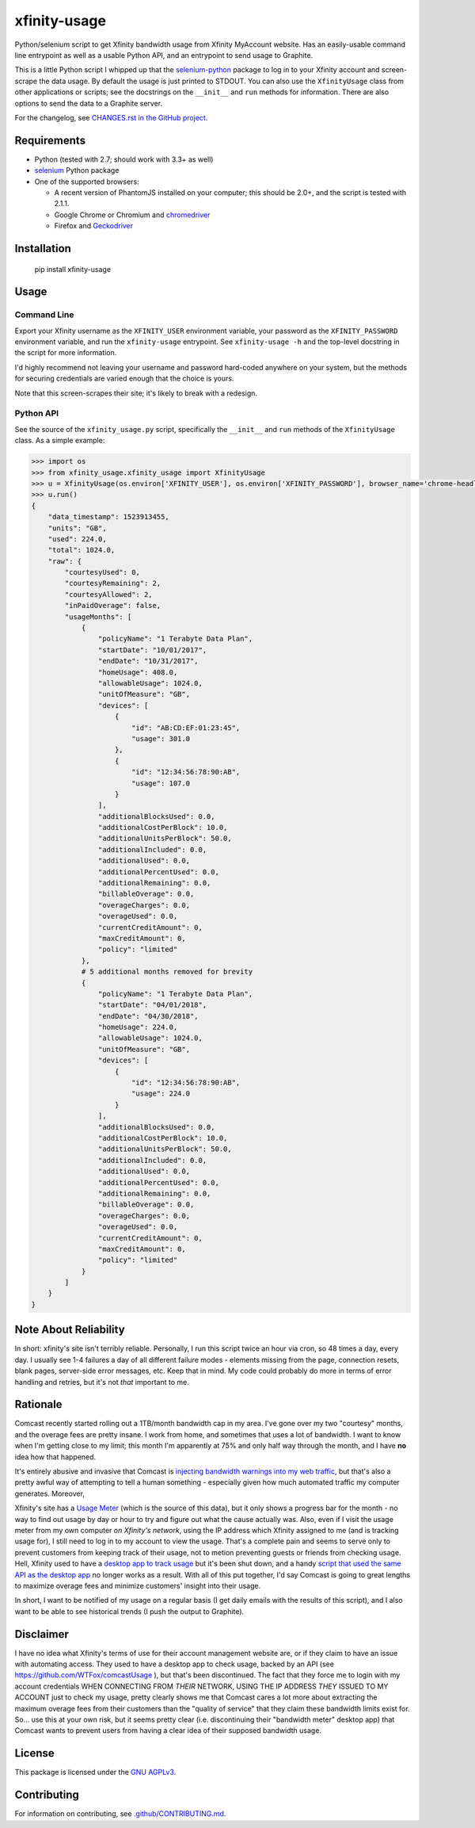 xfinity-usage
=============

.. image:: http://www.repostatus.org/badges/latest/active.svg
   :alt: Project Status: Active – The project has reached a stable, usable state and is being actively developed.
   :target: http://www.repostatus.org/#active

Python/selenium script to get Xfinity bandwidth usage from Xfinity MyAccount website. Has an easily-usable
command line entrypoint as well as a usable Python API, and an entrypoint to send usage to Graphite.

This is a little Python script I whipped up that the `selenium-python <http://selenium-python.readthedocs.io/>`_
package to log in to your Xfinity account and screen-scrape the data usage. By default the usage is just printed
to STDOUT. You can also use the ``XfinityUsage`` class from other applications or scripts; see the
docstrings on the ``__init__`` and ``run`` methods for information. There are also options to send the data
to a Graphite server.

For the changelog, see `CHANGES.rst in the GitHub project <https://github.com/jantman/xfinity-usage/blob/master/CHANGES.rst>`_.

Requirements
------------

-  Python (tested with 2.7; should work with 3.3+ as well)
-  `selenium <http://selenium-python.readthedocs.io/>`_  Python package
-  One of the supported browsers:

   -  A recent version of PhantomJS installed on your computer; this should be 2.0+, and the script is tested with 2.1.1.
   -  Google Chrome or Chromium and `chromedriver <https://sites.google.com/a/chromium.org/chromedriver/>`_
   -  Firefox and `Geckodriver <https://github.com/mozilla/geckodriver>`_

Installation
------------

    pip install xfinity-usage

Usage
-----

Command Line
++++++++++++

Export your Xfinity username as the ``XFINITY_USER`` environment
variable, your password as the ``XFINITY_PASSWORD`` environment
variable, and run the ``xfinity-usage`` entrypoint. See ``xfinity-usage -h`` and the
top-level docstring in the script for more information.

I'd highly recommend not leaving your username and password hard-coded
anywhere on your system, but the methods for securing credentials are
varied enough that the choice is yours.

Note that this screen-scrapes their site; it's likely to break with a
redesign.

Python API
++++++++++

See the source of the ``xfinity_usage.py`` script, specifically the ``__init__``
and ``run`` methods of the ``XfinityUsage`` class. As a simple example:

.. code-block:: pycon

   >>> import os
   >>> from xfinity_usage.xfinity_usage import XfinityUsage
   >>> u = XfinityUsage(os.environ['XFINITY_USER'], os.environ['XFINITY_PASSWORD'], browser_name='chrome-headless')
   >>> u.run()
   {
       "data_timestamp": 1523913455,
       "units": "GB",
       "used": 224.0,
       "total": 1024.0,
       "raw": {
           "courtesyUsed": 0,
           "courtesyRemaining": 2,
           "courtesyAllowed": 2,
           "inPaidOverage": false,
           "usageMonths": [
               {
                   "policyName": "1 Terabyte Data Plan",
                   "startDate": "10/01/2017",
                   "endDate": "10/31/2017",
                   "homeUsage": 408.0,
                   "allowableUsage": 1024.0,
                   "unitOfMeasure": "GB",
                   "devices": [
                       {
                           "id": "AB:CD:EF:01:23:45",
                           "usage": 301.0
                       },
                       {
                           "id": "12:34:56:78:90:AB",
                           "usage": 107.0
                       }
                   ],
                   "additionalBlocksUsed": 0.0,
                   "additionalCostPerBlock": 10.0,
                   "additionalUnitsPerBlock": 50.0,
                   "additionalIncluded": 0.0,
                   "additionalUsed": 0.0,
                   "additionalPercentUsed": 0.0,
                   "additionalRemaining": 0.0,
                   "billableOverage": 0.0,
                   "overageCharges": 0.0,
                   "overageUsed": 0.0,
                   "currentCreditAmount": 0,
                   "maxCreditAmount": 0,
                   "policy": "limited"
               },
               # 5 additional months removed for brevity
               {
                   "policyName": "1 Terabyte Data Plan",
                   "startDate": "04/01/2018",
                   "endDate": "04/30/2018",
                   "homeUsage": 224.0,
                   "allowableUsage": 1024.0,
                   "unitOfMeasure": "GB",
                   "devices": [
                       {
                           "id": "12:34:56:78:90:AB",
                           "usage": 224.0
                       }
                   ],
                   "additionalBlocksUsed": 0.0,
                   "additionalCostPerBlock": 10.0,
                   "additionalUnitsPerBlock": 50.0,
                   "additionalIncluded": 0.0,
                   "additionalUsed": 0.0,
                   "additionalPercentUsed": 0.0,
                   "additionalRemaining": 0.0,
                   "billableOverage": 0.0,
                   "overageCharges": 0.0,
                   "overageUsed": 0.0,
                   "currentCreditAmount": 0,
                   "maxCreditAmount": 0,
                   "policy": "limited"
               }
           ]
       }
   }

Note About Reliability
----------------------

In short: xfinity's site isn't terribly reliable. Personally, I run this
script twice an hour via cron, so 48 times a day, every day. I usually
see 1-4 failures a day of all different failure modes - elements missing
from the page, connection resets, blank pages, server-side error
messages, etc. Keep that in mind. My code could probably do more in
terms of error handling and retries, but it's not *that* important to
me.

Rationale
---------

Comcast recently started rolling out a 1TB/month bandwidth cap in my
area. I've gone over my two "courtesy" months, and the overage fees are
pretty insane. I work from home, and sometimes that uses a lot of
bandwidth. I want to know when I'm getting close to my limit; this month
I'm apparently at 75% and only half way through the month, and I have
**no** idea how that happened.

It's entirely abusive and invasive that Comcast is `injecting bandwidth
warnings into my web
traffic <https://www.techdirt.com/articles/20161123/10554936126/comcast-takes-heat-injecting-messages-into-internet-traffic.shtml>`_,
but that's also a pretty awful way of attempting to tell a human
something - especially given how much automated traffic my computer
generates. Moreover,

Xfinity's site has a `Usage Meter <http://www.xfinity.com/usagemeter>`_
(which is the source of this data), but it only shows a progress bar for
the month - no way to find out usage by day or hour to try and figure
out what the cause actually was. Also, even if I visit the usage meter
from my own computer *on Xfinity's network*, using the IP address which
Xfinity assigned to me (and is tracking usage for), I still need to log
in to my account to view the usage. That's a complete pain and seems to
serve only to prevent customers from keeping track of their usage, not
to metion preventing guests or friends from checking usage. Hell,
Xfinity used to have a `desktop app to track
usage <http://usmapp-qa.comcast.net/>`_ but it's been shut down, and a
handy `script that used the same API as the desktop
app <https://github.com/WTFox/comcastUsage>`_ no longer works as a
result. With all of this put together, I'd say Comcast is going to great
lengths to maximize overage fees and minimize customers' insight into
their usage.

In short, I want to be notified of my usage on a regular basis (I get
daily emails with the results of this script), and I also want to be
able to see historical trends (I push the output to Graphite).

Disclaimer
----------

I have no idea what Xfinity's terms of use for their account management website
are, or if they claim to have an issue with automating access. They used to have
a desktop app to check usage, backed by an API (see
https://github.com/WTFox/comcastUsage ), but that's been discontinued. The fact
that they force me to login with my account credentials WHEN CONNECTING FROM
*THEIR* NETWORK, USING THE IP ADDRESS *THEY* ISSUED TO MY ACCOUNT just to check
my usage, pretty clearly shows me that Comcast cares a lot more about extracting
the maximum overage fees from their customers than the "quality of service" that
they claim these bandwidth limits exist for. So... use this at your own risk,
but it seems pretty clear (i.e. discontinuing their "bandwidth meter" desktop
app) that Comcast wants to prevent users from having a clear idea of their
supposed bandwidth usage.

License
-------

This package is licensed under the `GNU AGPLv3 <https://www.gnu.org/licenses/agpl-3.0.en.html>`_.

Contributing
------------

For information on contributing, see `.github/CONTRIBUTING.md <https://github.com/jantman/xfinity-usage/blob/master/.github/CONTRIBUTING.md>`_.
